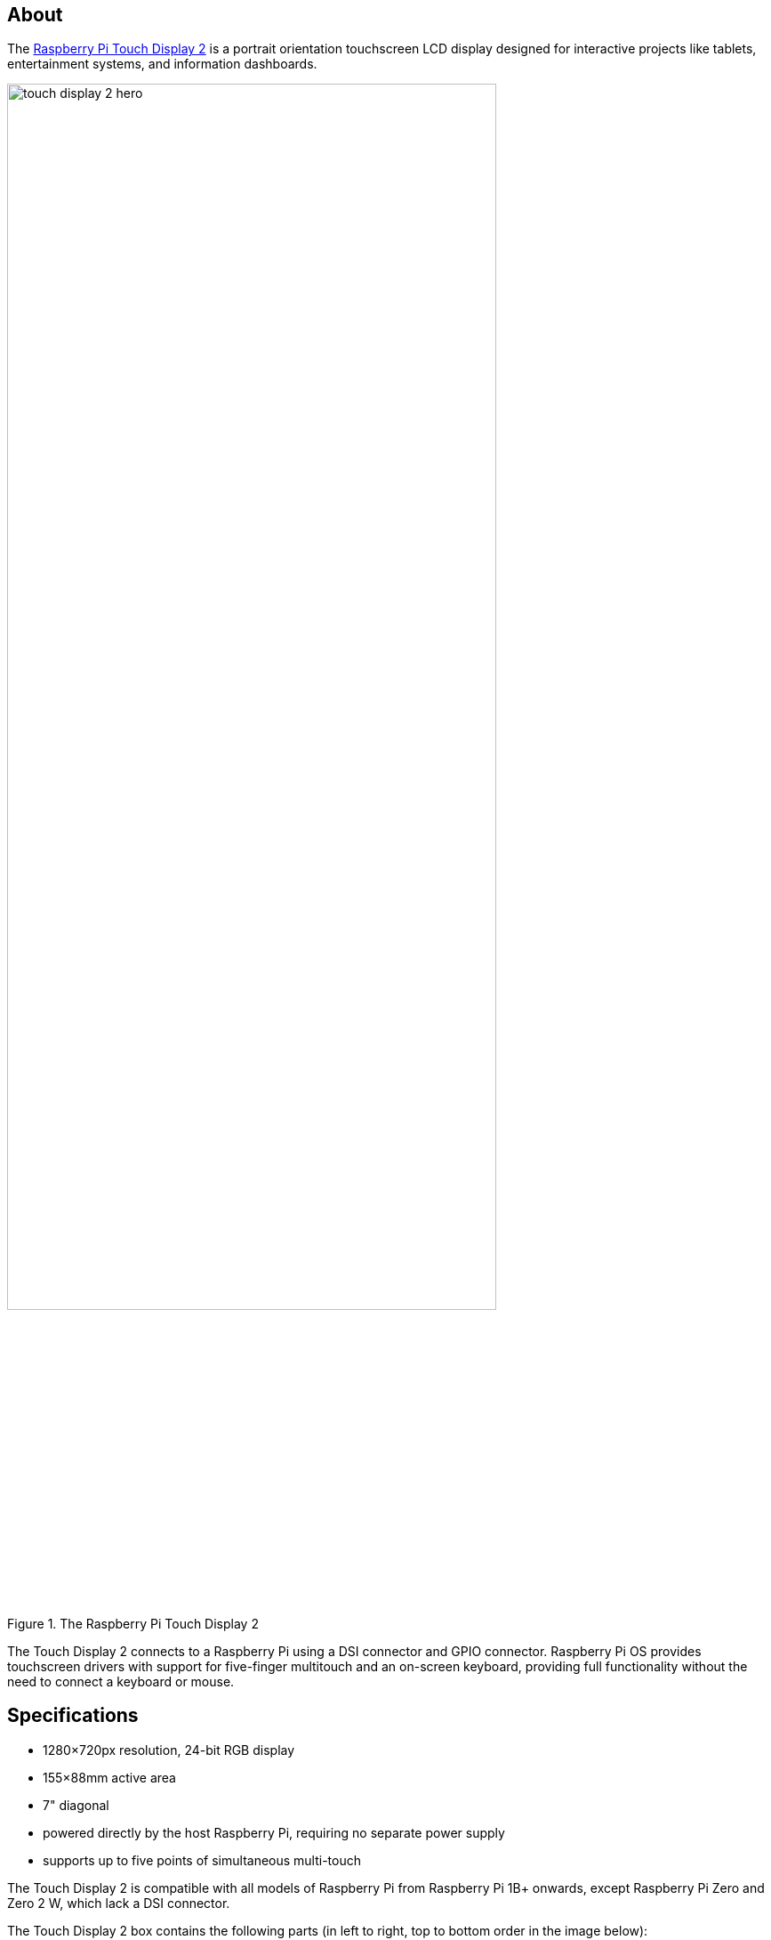 == About

The https://www.raspberrypi.com/products/touch-display-2/[Raspberry Pi Touch Display 2] is a portrait orientation touchscreen LCD display designed for interactive projects like tablets, entertainment systems, and information dashboards.

.The Raspberry Pi Touch Display 2
image::images/touch-display-2-hero.jpg[width="80%"]

The Touch Display 2 connects to a Raspberry Pi using a DSI connector and GPIO connector. Raspberry Pi OS provides touchscreen drivers with support for five-finger multitouch and an on-screen keyboard, providing full functionality without the need to connect a keyboard or mouse.

== Specifications

* 1280×720px resolution, 24-bit RGB display
* 155×88mm active area
* 7" diagonal
* powered directly by the host Raspberry Pi, requiring no separate power supply
* supports up to five points of simultaneous multi-touch

The Touch Display 2 is compatible with all models of Raspberry Pi from Raspberry Pi 1B+ onwards, except Raspberry Pi Zero and Zero 2 W, which lack a DSI connector.

The Touch Display 2 box contains the following parts (in left to right, top to bottom order in the image below):

* Touch Display 2
* eight M2.5 screws
* 15-way to 15-way FFC
* 22-way to 15-way FFC for Raspberry Pi 5
* GPIO connector cable

.Parts included in the Touch Display 2 box
image::images/touch-display-2-whats-in-the-booooox.jpg["Parts included in the Touch Display 2 box", width="80%"]

== Install

.A Raspberry Pi 5 connected and mounted to the Touch Display 2
image::images/touch-display-2-installation-diagram.png["A Raspberry Pi 5 connected and mounted to the Touch Display 2", width="80%"]

To connect a Touch Display 2 to a Raspberry Pi, use a Flat Flexible Cable (FFC) and a GPIO connector. The FFC you'll use depends upon your Raspberry Pi model:

* for Raspberry Pi 5, use the included 22-way to 15-way FFC
* for any other Raspberry Pi model, use the included 15-way to 15-way FFC

Once you have determined the correct FFC for your Raspberry Pi model, complete the following steps to connect your Touch Display 2 to your Raspberry Pi:

. Disconnect your Raspberry Pi from power.
. Lift the retaining clips on either side of the FFC connector on the Touch Display 2.
. Insert one 15-way end of your FFC into the Touch Display 2 FFC connector, with the metal contacts facing upwards, away from the Touch Display 2.
+
TIP: If you use the 22-way to 15-way FFC, the 22-way end is the _smaller_ end of the cable. Insert the _larger_ end of the cable into the Touch Display 2.
. While holding the FFC firmly in place, simultaneously push both retaining clips down on the FFC connector of the Touch Display 2.
. Lift the retaining clips on either side of the DSI connector of your Raspberry Pi. This port should be marked with some variation of the term `DISPLAY` or `DISP`. If your Raspberry Pi has multiple DSI connectors, prefer the port labelled `1`.
. Insert the other end of your FFC into the Raspberry Pi DSI connector, with the metal contacts facing towards the Ethernet and USB-A ports.
. While holding the FFC firmly in place, simultaneously push both retaining clips down on the DSI connector of the Raspberry Pi.
. Plug the GPIO connector cable into the port marked `J1` on the Touch Display 2.
. Connect the other (three-pin) end of the GPIO connector cable to pins 2, 4, and 6 of the xref:../computers/raspberry-pi.adoc#gpio[Raspberry Pi's GPIO]. Connect the red cable (5V power) to pin 2, and the black cable (ground) to pin 6. Viewed from above, with the Ethernet and USB-A ports facing down, these pins are located at the top right of the board, with pin 2 in the top right-most position.
+
.The GPIO connection to the Touch Display 2
image::images/touch-display-2-gpio-connection.png[The GPIO connection to the Touch Display 2, width="40%"]
+
TIP: If pin 6 isn't available, you can use any other open `GND` pin to connect the black wire. If pin 2 isn't available, you can use any other 5V pin to connect the red wire, such as pin 4.
. Optionally, use the included M2.5 screws to mount your Raspberry Pi to the back of the Touch Display 2.
.. Align the four corner stand-offs of your Raspberry Pi with the four mount points that surround the FFC connector and `J1` port on the back of the Touch Display 2, taking special care not to pinch the FFC.
.. Insert the screws into the four corner stand-offs and tighten until your Raspberry Pi is secure.
. Reconnect your Raspberry Pi to power. It may take up to one minute to initialise the Touch Display 2 connection and begin displaying to the screen.

=== Use an on-screen keyboard

Raspberry Pi OS _Bookworm_ and later include the Squeekboard on-screen keyboard by default. When a touch display is attached, the on-screen keyboard should automatically show when it is possible to enter text and automatically hide when it is not possible to enter text.

For applications which do not support text entry detection, use the keyboard icon at the right end of the taskbar to manually show and hide the keyboard.

You can also permanently show or hide the on-screen keyboard in the Display tab of Raspberry Pi Configuration or the `Display` section of `raspi-config`.

TIP: In Raspberry Pi OS releases prior to _Bookworm_, use `matchbox-keyboard` instead. If you use the wayfire desktop compositor, use `wvkbd` instead.

=== Change screen orientation

If you want to physically rotate the display, or mount it in a specific position, select **Screen Configuration** from the **Preferences** menu. Right-click on the touch display rectangle (likely DSI-1) in the layout editor, select **Orientation**, then pick the best option to fit your needs.

==== Rotate screen without a desktop

To set the screen orientation on a device that lacks a desktop environment, edit the `/boot/firmware/cmdline.txt` configuration file to pass an orientation to the system. Add the following entry to the end of `cmdline.txt`:

[source,ini]
----
video=DSI-1:1280x720@60,rotate=<rotation-value>
----

Replace the `<rotation-value>` placeholder with one of the following values, which correspond to the degree of rotation relative to the default on your display:

* `0`
* `90`
* `180`
* `270`

For example, a rotation value of `90` rotates the display 90 degrees to the right. `180` rotates the display 180 degrees, or upside-down.

NOTE: It is not possible to rotate the DSI display separately from the HDMI display with `cmdline.txt`. When you use DSI and HDMI simultaneously, they share the same rotation value.

==== Touch Display 2 device tree option reference

The `vc4-kms-dsi-ili9881-7inch` overlay supports the following options:

|===
| DT parameter | Action

| `sizex`
| Sets X resolution (default 1280)

| `sizey`
| Sets Y resolution (default 720)

| `invx`
| Invert X coordinates

| `invy`
| Invert Y coordinates

| `swapxy`
| Swap X and Y coordinates

| `disable_touch`
| Disables the touch overlay totally
|===

To specify these options, add them, separated by commas, to your `dtoverlay` line in `/boot/firmware/config.txt`. Boolean values default to true when present, but you can set them to false using the suffix "=0". Integer values require a value, e.g. `sizey=240`. For instance, to set the X resolution to 400 pixels and invert both X and Y coordinates, use the following line:

[source,ini]
----
dtoverlay=vc4-kms-dsi-ili9881-7inch,sizex=400,invx,invy
----
